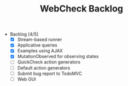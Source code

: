 #+TITLE: WebCheck Backlog

- Backlog [4/5]
  - [X] Stream-based runner
  - [X] Applicative queries
  - [X] Examples using AJAX
  - [X] MutationObserved for observing states
  - [ ] QuickCheck action generators
  - [ ] Default action generators
  - [ ] Submit bug report to TodoMVC
  - [ ] Web GUI

